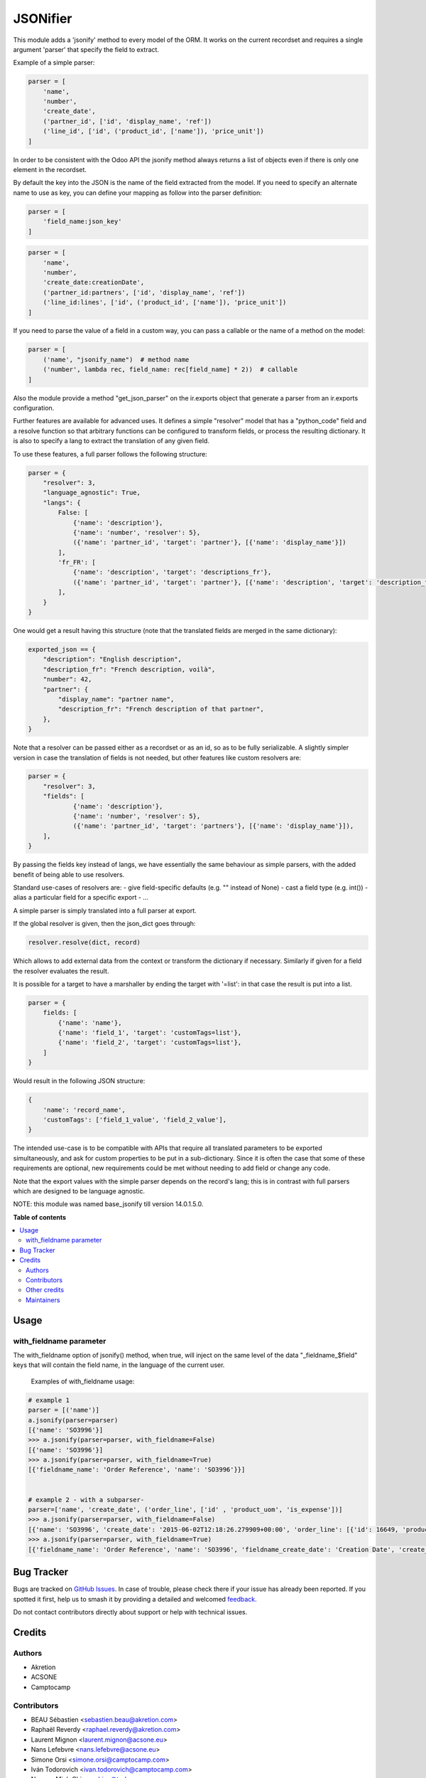 =========
JSONifier
=========

.. 
   !!!!!!!!!!!!!!!!!!!!!!!!!!!!!!!!!!!!!!!!!!!!!!!!!!!!
   !! This file is generated by oca-gen-addon-readme !!
   !! changes will be overwritten.                   !!
   !!!!!!!!!!!!!!!!!!!!!!!!!!!!!!!!!!!!!!!!!!!!!!!!!!!!
   !! source digest: sha256:ddd42fedebde78f1cd5b0cab74c7e30a308efa05c79efc2f84c0724cf3f40901
   !!!!!!!!!!!!!!!!!!!!!!!!!!!!!!!!!!!!!!!!!!!!!!!!!!!!

.. |badge1| image:: https://img.shields.io/badge/maturity-Beta-yellow.png
    :target: https://odoo-community.org/page/development-status
    :alt: Beta
.. |badge2| image:: https://img.shields.io/badge/licence-LGPL--3-blue.png
    :target: http://www.gnu.org/licenses/lgpl-3.0-standalone.html
    :alt: License: LGPL-3
.. |badge3| image:: https://img.shields.io/badge/github-OCA%2Fserver--tools-lightgray.png?logo=github
    :target: https://github.com/OCA/server-tools/tree/18.0/jsonifier
    :alt: OCA/server-tools
.. |badge4| image:: https://img.shields.io/badge/weblate-Translate%20me-F47D42.png
    :target: https://translation.odoo-community.org/projects/server-tools-18-0/server-tools-18-0-jsonifier
    :alt: Translate me on Weblate
.. |badge5| image:: https://img.shields.io/badge/runboat-Try%20me-875A7B.png
    :target: https://runboat.odoo-community.org/builds?repo=OCA/server-tools&target_branch=18.0
    :alt: Try me on Runboat

|badge1| |badge2| |badge3| |badge4| |badge5|

This module adds a 'jsonify' method to every model of the ORM. It works
on the current recordset and requires a single argument 'parser' that
specify the field to extract.

Example of a simple parser:

.. code:: python

   parser = [
       'name',
       'number',
       'create_date',
       ('partner_id', ['id', 'display_name', 'ref'])
       ('line_id', ['id', ('product_id', ['name']), 'price_unit'])
   ]

In order to be consistent with the Odoo API the jsonify method always
returns a list of objects even if there is only one element in the
recordset.

By default the key into the JSON is the name of the field extracted from
the model. If you need to specify an alternate name to use as key, you
can define your mapping as follow into the parser definition:

.. code:: python

   parser = [
       'field_name:json_key'
   ]

.. code:: python

   parser = [
       'name',
       'number',
       'create_date:creationDate',
       ('partner_id:partners', ['id', 'display_name', 'ref'])
       ('line_id:lines', ['id', ('product_id', ['name']), 'price_unit'])
   ]

If you need to parse the value of a field in a custom way, you can pass
a callable or the name of a method on the model:

.. code:: python

   parser = [
       ('name', "jsonify_name")  # method name
       ('number', lambda rec, field_name: rec[field_name] * 2))  # callable
   ]

Also the module provide a method "get_json_parser" on the ir.exports
object that generate a parser from an ir.exports configuration.

Further features are available for advanced uses. It defines a simple
"resolver" model that has a "python_code" field and a resolve function
so that arbitrary functions can be configured to transform fields, or
process the resulting dictionary. It is also to specify a lang to
extract the translation of any given field.

To use these features, a full parser follows the following structure:

.. code:: python

   parser = {
       "resolver": 3,
       "language_agnostic": True,
       "langs": {
           False: [
               {'name': 'description'},
               {'name': 'number', 'resolver': 5},
               ({'name': 'partner_id', 'target': 'partner'}, [{'name': 'display_name'}])
           ],
           'fr_FR': [
               {'name': 'description', 'target': 'descriptions_fr'},
               ({'name': 'partner_id', 'target': 'partner'}, [{'name': 'description', 'target': 'description_fr'}])
           ],
       }
   }

One would get a result having this structure (note that the translated
fields are merged in the same dictionary):

.. code:: python

   exported_json == {
       "description": "English description",
       "description_fr": "French description, voilà",
       "number": 42,
       "partner": {
           "display_name": "partner name",
           "description_fr": "French description of that partner",
       },
   }

Note that a resolver can be passed either as a recordset or as an id, so
as to be fully serializable. A slightly simpler version in case the
translation of fields is not needed, but other features like custom
resolvers are:

.. code:: python

   parser = {
       "resolver": 3,
       "fields": [
               {'name': 'description'},
               {'name': 'number', 'resolver': 5},
               ({'name': 'partner_id', 'target': 'partners'}, [{'name': 'display_name'}]),
       ],
   }

By passing the fields key instead of langs, we have essentially the same
behaviour as simple parsers, with the added benefit of being able to use
resolvers.

Standard use-cases of resolvers are: - give field-specific defaults
(e.g. "" instead of None) - cast a field type (e.g. int()) - alias a
particular field for a specific export - ...

A simple parser is simply translated into a full parser at export.

If the global resolver is given, then the json_dict goes through:

.. code:: python

   resolver.resolve(dict, record)

Which allows to add external data from the context or transform the
dictionary if necessary. Similarly if given for a field the resolver
evaluates the result.

It is possible for a target to have a marshaller by ending the target
with '=list': in that case the result is put into a list.

.. code:: python

   parser = {
       fields: [
           {'name': 'name'},
           {'name': 'field_1', 'target': 'customTags=list'},
           {'name': 'field_2', 'target': 'customTags=list'},
       ]
   }

Would result in the following JSON structure:

.. code:: python

   {
       'name': 'record_name',
       'customTags': ['field_1_value', 'field_2_value'],
   }

The intended use-case is to be compatible with APIs that require all
translated parameters to be exported simultaneously, and ask for custom
properties to be put in a sub-dictionary. Since it is often the case
that some of these requirements are optional, new requirements could be
met without needing to add field or change any code.

Note that the export values with the simple parser depends on the
record's lang; this is in contrast with full parsers which are designed
to be language agnostic.

NOTE: this module was named base_jsonify till version 14.0.1.5.0.

**Table of contents**

.. contents::
   :local:

Usage
=====

with_fieldname parameter
------------------------

The with_fieldname option of jsonify() method, when true, will inject on
the same level of the data "\_fieldname\_$field" keys that will contain
the field name, in the language of the current user.

   Examples of with_fieldname usage:

.. code:: python

   # example 1
   parser = [('name')]
   a.jsonify(parser=parser)
   [{'name': 'SO3996'}]
   >>> a.jsonify(parser=parser, with_fieldname=False)
   [{'name': 'SO3996'}]
   >>> a.jsonify(parser=parser, with_fieldname=True)
   [{'fieldname_name': 'Order Reference', 'name': 'SO3996'}}]


   # example 2 - with a subparser-
   parser=['name', 'create_date', ('order_line', ['id' , 'product_uom', 'is_expense'])]
   >>> a.jsonify(parser=parser, with_fieldname=False)
   [{'name': 'SO3996', 'create_date': '2015-06-02T12:18:26.279909+00:00', 'order_line': [{'id': 16649, 'product_uom': 'stuks', 'is_expense': False}, {'id': 16651, 'product_uom': 'stuks', 'is_expense': False}, {'id': 16650, 'product_uom': 'stuks', 'is_expense': False}]}]
   >>> a.jsonify(parser=parser, with_fieldname=True)
   [{'fieldname_name': 'Order Reference', 'name': 'SO3996', 'fieldname_create_date': 'Creation Date', 'create_date': '2015-06-02T12:18:26.279909+00:00', 'fieldname_order_line': 'Order Lines', 'order_line': [{'fieldname_id': 'ID', 'id': 16649, 'fieldname_product_uom': 'Unit of Measure', 'product_uom': 'stuks', 'fieldname_is_expense': 'Is expense', 'is_expense': False}]}]

Bug Tracker
===========

Bugs are tracked on `GitHub Issues <https://github.com/OCA/server-tools/issues>`_.
In case of trouble, please check there if your issue has already been reported.
If you spotted it first, help us to smash it by providing a detailed and welcomed
`feedback <https://github.com/OCA/server-tools/issues/new?body=module:%20jsonifier%0Aversion:%2018.0%0A%0A**Steps%20to%20reproduce**%0A-%20...%0A%0A**Current%20behavior**%0A%0A**Expected%20behavior**>`_.

Do not contact contributors directly about support or help with technical issues.

Credits
=======

Authors
-------

* Akretion
* ACSONE
* Camptocamp

Contributors
------------

-  BEAU Sébastien <sebastien.beau@akretion.com>
-  Raphaël Reverdy <raphael.reverdy@akretion.com>
-  Laurent Mignon <laurent.mignon@acsone.eu>
-  Nans Lefebvre <nans.lefebvre@acsone.eu>
-  Simone Orsi <simone.orsi@camptocamp.com>
-  Iván Todorovich <ivan.todorovich@camptocamp.com>
-  Nguyen Minh Chien <chien@trobz.com>
-  Thien Vo <thienvh@trobz.com>

Other credits
-------------

The migration of this module from 17.0 to 18.0 was financially supported
by Camptocamp.

Maintainers
-----------

This module is maintained by the OCA.

.. image:: https://odoo-community.org/logo.png
   :alt: Odoo Community Association
   :target: https://odoo-community.org

OCA, or the Odoo Community Association, is a nonprofit organization whose
mission is to support the collaborative development of Odoo features and
promote its widespread use.

This module is part of the `OCA/server-tools <https://github.com/OCA/server-tools/tree/18.0/jsonifier>`_ project on GitHub.

You are welcome to contribute. To learn how please visit https://odoo-community.org/page/Contribute.
